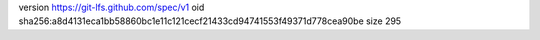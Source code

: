 version https://git-lfs.github.com/spec/v1
oid sha256:a8d4131eca1bb58860bc1e11c121cecf21433cd94741553f49371d778cea90be
size 295
